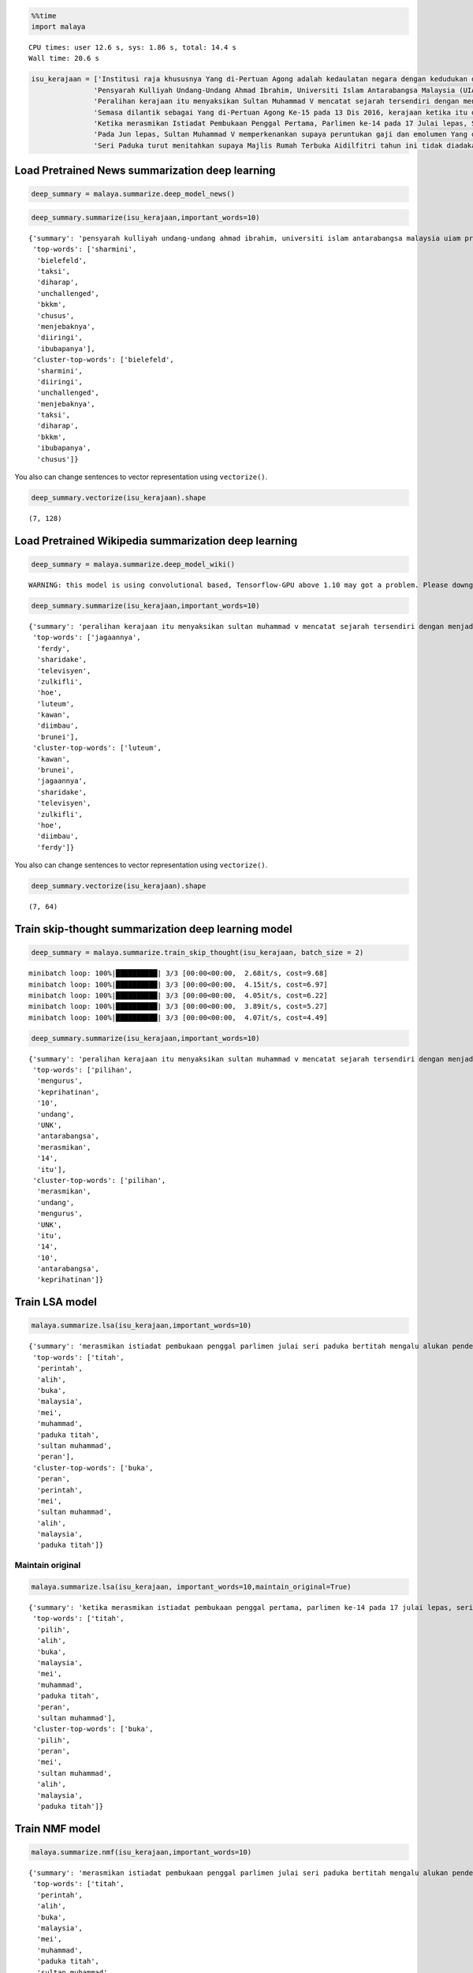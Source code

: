 
.. code:: python

    %%time
    import malaya


.. parsed-literal::

    CPU times: user 12.6 s, sys: 1.86 s, total: 14.4 s
    Wall time: 20.6 s


.. code:: python

    isu_kerajaan = ['Institusi raja khususnya Yang di-Pertuan Agong adalah kedaulatan negara dengan kedudukan dan peranannya termaktub dalam Perlembagaan Persekutuan yang perlu disokong dan didukung oleh kerajaan serta rakyat.',
                   'Pensyarah Kulliyah Undang-Undang Ahmad Ibrahim, Universiti Islam Antarabangsa Malaysia (UIAM) Prof Madya Dr Shamrahayu Ab Aziz berkata perubahan kerajaan, susulan kemenangan Pakatan Harapan pada Pilihan Raya Umum Ke-14 pada Mei lepas, tidak memberi kesan dari segi peranan, fungsi dan kedudukan Yang di-Pertuan Agong.',
                   'Peralihan kerajaan itu menyaksikan Sultan Muhammad V mencatat sejarah tersendiri dengan menjadi Yang di-Pertuan Agong Malaysia yang pertama memerintah dalam era dua kerajaan berbeza.',
                   'Semasa dilantik sebagai Yang di-Pertuan Agong Ke-15 pada 13 Dis 2016, kerajaan ketika itu diterajui oleh Barisan Nasional dan pada 10 Mei lepas, kepimpinan negara diambil alih oleh Pakatan Harapan yang memenangi Pilihan Raya Umum Ke-14.',
                   'Ketika merasmikan Istiadat Pembukaan Penggal Pertama, Parlimen ke-14 pada 17 Julai lepas, Seri Paduka bertitah mengalu-alukan pendekatan kerajaan Pakatan Harapan dalam menegakkan ketelusan terutamanya dengan mendedahkan kedudukan kewangan negara yang sebenar serta mengkaji semula perbelanjaan, kos projek dan mengurus kewangan secara berhemat bagi menangani kos sara hidup.',
                   'Pada Jun lepas, Sultan Muhammad V memperkenankan supaya peruntukan gaji dan emolumen Yang di-Pertuan Agong dikurangkan sebanyak 10 peratus sepanjang pemerintahan sehingga 2021 berikutan keprihatinan Seri Paduka terhadap tahap hutang dan keadaan ekonomi negara.',
                   'Seri Paduka turut menitahkan supaya Majlis Rumah Terbuka Aidilfitri tahun ini tidak diadakan di Istana Negara dengan peruntukan majlis itu digunakan bagi membantu golongan yang kurang bernasib baik.']

Load Pretrained News summarization deep learning
------------------------------------------------

.. code:: python

    deep_summary = malaya.summarize.deep_model_news()

.. code:: python

    deep_summary.summarize(isu_kerajaan,important_words=10)




.. parsed-literal::

    {'summary': 'pensyarah kulliyah undang-undang ahmad ibrahim, universiti islam antarabangsa malaysia uiam prof madya dr shamrahayu ab aziz berkata perubahan kerajaan, susulan kemenangan pakatan harapan pada pilihan raya umum ke-14 pada mei lepas, tidak memberi kesan dari segi peranan, fungsi dan kedudukan yang di-pertuan agong. semasa dilantik sebagai yang di-pertuan agong ke-15 pada 13 dis 2016, kerajaan ketika itu diterajui oleh barisan nasional dan pada 10 mei lepas, kepimpinan negara diambil alih oleh pakatan harapan yang memenangi pilihan raya umum ke-14. ketika merasmikan istiadat pembukaan penggal pertama, parlimen ke-14 pada 17 julai lepas, seri paduka bertitah mengalu-alukan pendekatan kerajaan pakatan harapan dalam menegakkan ketelusan terutamanya dengan mendedahkan kedudukan kewangan negara yang sebenar serta mengkaji semula perbelanjaan, kos projek dan mengurus kewangan secara berhemat bagi menangani kos sara hidup',
     'top-words': ['sharmini',
      'bielefeld',
      'taksi',
      'diharap',
      'unchallenged',
      'bkkm',
      'chusus',
      'menjebaknya',
      'diiringi',
      'ibubapanya'],
     'cluster-top-words': ['bielefeld',
      'sharmini',
      'diiringi',
      'unchallenged',
      'menjebaknya',
      'taksi',
      'diharap',
      'bkkm',
      'ibubapanya',
      'chusus']}



You also can change sentences to vector representation using
``vectorize()``.

.. code:: python

    deep_summary.vectorize(isu_kerajaan).shape




.. parsed-literal::

    (7, 128)



Load Pretrained Wikipedia summarization deep learning
-----------------------------------------------------

.. code:: python

    deep_summary = malaya.summarize.deep_model_wiki()


.. parsed-literal::

    WARNING: this model is using convolutional based, Tensorflow-GPU above 1.10 may got a problem. Please downgrade to Tensorflow-GPU v1.8 if got any cuDNN error.


.. code:: python

    deep_summary.summarize(isu_kerajaan,important_words=10)




.. parsed-literal::

    {'summary': 'peralihan kerajaan itu menyaksikan sultan muhammad v mencatat sejarah tersendiri dengan menjadi yang di-pertuan agong malaysia yang pertama memerintah dalam era dua kerajaan berbeza. pensyarah kulliyah undang-undang ahmad ibrahim, universiti islam antarabangsa malaysia uiam prof madya dr shamrahayu ab aziz berkata perubahan kerajaan, susulan kemenangan pakatan harapan pada pilihan raya umum ke-14 pada mei lepas, tidak memberi kesan dari segi peranan, fungsi dan kedudukan yang di-pertuan agong. pada jun lepas, sultan muhammad v memperkenankan supaya peruntukan gaji dan emolumen yang di-pertuan agong dikurangkan sebanyak 10 peratus sepanjang pemerintahan sehingga 2021 berikutan keprihatinan seri paduka terhadap tahap hutang dan keadaan ekonomi negara',
     'top-words': ['jagaannya',
      'ferdy',
      'sharidake',
      'televisyen',
      'zulkifli',
      'hoe',
      'luteum',
      'kawan',
      'diimbau',
      'brunei'],
     'cluster-top-words': ['luteum',
      'kawan',
      'brunei',
      'jagaannya',
      'sharidake',
      'televisyen',
      'zulkifli',
      'hoe',
      'diimbau',
      'ferdy']}



You also can change sentences to vector representation using
``vectorize()``.

.. code:: python

    deep_summary.vectorize(isu_kerajaan).shape




.. parsed-literal::

    (7, 64)



Train skip-thought summarization deep learning model
----------------------------------------------------

.. code:: python

    deep_summary = malaya.summarize.train_skip_thought(isu_kerajaan, batch_size = 2)


.. parsed-literal::

    minibatch loop: 100%|██████████| 3/3 [00:00<00:00,  2.68it/s, cost=9.68]
    minibatch loop: 100%|██████████| 3/3 [00:00<00:00,  4.15it/s, cost=6.97]
    minibatch loop: 100%|██████████| 3/3 [00:00<00:00,  4.05it/s, cost=6.22]
    minibatch loop: 100%|██████████| 3/3 [00:00<00:00,  3.89it/s, cost=5.27]
    minibatch loop: 100%|██████████| 3/3 [00:00<00:00,  4.07it/s, cost=4.49]


.. code:: python

    deep_summary.summarize(isu_kerajaan,important_words=10)




.. parsed-literal::

    {'summary': 'peralihan kerajaan itu menyaksikan sultan muhammad v mencatat sejarah tersendiri dengan menjadi yang di-pertuan agong malaysia yang pertama memerintah dalam era dua kerajaan berbeza. seri paduka turut menitahkan supaya majlis rumah terbuka aidilfitri tahun ini tidak diadakan di istana negara dengan peruntukan majlis itu digunakan bagi membantu golongan yang kurang bernasib baik. ketika merasmikan istiadat pembukaan penggal pertama, parlimen ke-14 pada 17 julai lepas, seri paduka bertitah mengalu-alukan pendekatan kerajaan pakatan harapan dalam menegakkan ketelusan terutamanya dengan mendedahkan kedudukan kewangan negara yang sebenar serta mengkaji semula perbelanjaan, kos projek dan mengurus kewangan secara berhemat bagi menangani kos sara hidup',
     'top-words': ['pilihan',
      'mengurus',
      'keprihatinan',
      '10',
      'undang',
      'UNK',
      'antarabangsa',
      'merasmikan',
      '14',
      'itu'],
     'cluster-top-words': ['pilihan',
      'merasmikan',
      'undang',
      'mengurus',
      'UNK',
      'itu',
      '14',
      '10',
      'antarabangsa',
      'keprihatinan']}



Train LSA model
---------------

.. code:: python

    malaya.summarize.lsa(isu_kerajaan,important_words=10)




.. parsed-literal::

    {'summary': 'merasmikan istiadat pembukaan penggal parlimen julai seri paduka bertitah mengalu alukan pendekatan kerajaan pakatan harapan menegakkan ketelusan terutamanya mendedahkan kedudukan kewangan negara sebenar mengkaji perbelanjaan kos projek mengurus kewangan berhemat menangani kos sara hidup. jun sultan muhammad v memperkenankan peruntukan gaji emolumen pertuan agong dikurangkan peratus pemerintahan berikutan keprihatinan seri paduka tahap hutang ekonomi negara. seri paduka menitahkan majlis rumah terbuka aidilfitri diadakan istana negara peruntukan majlis membantu golongan bernasib',
     'top-words': ['titah',
      'perintah',
      'alih',
      'buka',
      'malaysia',
      'mei',
      'muhammad',
      'paduka titah',
      'sultan muhammad',
      'peran'],
     'cluster-top-words': ['buka',
      'peran',
      'perintah',
      'mei',
      'sultan muhammad',
      'alih',
      'malaysia',
      'paduka titah']}



Maintain original
^^^^^^^^^^^^^^^^^

.. code:: python

    malaya.summarize.lsa(isu_kerajaan, important_words=10,maintain_original=True)




.. parsed-literal::

    {'summary': 'ketika merasmikan istiadat pembukaan penggal pertama, parlimen ke-14 pada 17 julai lepas, seri paduka bertitah mengalu-alukan pendekatan kerajaan pakatan harapan dalam menegakkan ketelusan terutamanya dengan mendedahkan kedudukan kewangan negara yang sebenar serta mengkaji semula perbelanjaan, kos projek dan mengurus kewangan secara berhemat bagi menangani kos sara hidup. pada jun lepas, sultan muhammad v memperkenankan supaya peruntukan gaji dan emolumen yang di-pertuan agong dikurangkan sebanyak 10 peratus sepanjang pemerintahan sehingga 2021 berikutan keprihatinan seri paduka terhadap tahap hutang dan keadaan ekonomi negara. seri paduka turut menitahkan supaya majlis rumah terbuka aidilfitri tahun ini tidak diadakan di istana negara dengan peruntukan majlis itu digunakan bagi membantu golongan yang kurang bernasib baik',
     'top-words': ['titah',
      'pilih',
      'alih',
      'buka',
      'malaysia',
      'mei',
      'muhammad',
      'paduka titah',
      'peran',
      'sultan muhammad'],
     'cluster-top-words': ['buka',
      'pilih',
      'peran',
      'mei',
      'sultan muhammad',
      'alih',
      'malaysia',
      'paduka titah']}



Train NMF model
---------------

.. code:: python

    malaya.summarize.nmf(isu_kerajaan,important_words=10)




.. parsed-literal::

    {'summary': 'merasmikan istiadat pembukaan penggal parlimen julai seri paduka bertitah mengalu alukan pendekatan kerajaan pakatan harapan menegakkan ketelusan terutamanya mendedahkan kedudukan kewangan negara sebenar mengkaji perbelanjaan kos projek mengurus kewangan berhemat menangani kos sara hidup. jun sultan muhammad v memperkenankan peruntukan gaji emolumen pertuan agong dikurangkan peratus pemerintahan berikutan keprihatinan seri paduka tahap hutang ekonomi negara. seri paduka menitahkan majlis rumah terbuka aidilfitri diadakan istana negara peruntukan majlis membantu golongan bernasib',
     'top-words': ['titah',
      'perintah',
      'alih',
      'buka',
      'malaysia',
      'mei',
      'muhammad',
      'paduka titah',
      'sultan muhammad',
      'peran'],
     'cluster-top-words': ['buka',
      'peran',
      'perintah',
      'mei',
      'sultan muhammad',
      'alih',
      'malaysia',
      'paduka titah']}



Train LDA model
---------------

.. code:: python

    malaya.summarize.lda(isu_kerajaan,important_words=10)




.. parsed-literal::

    {'summary': 'merasmikan istiadat pembukaan penggal parlimen julai seri paduka bertitah mengalu alukan pendekatan kerajaan pakatan harapan menegakkan ketelusan terutamanya mendedahkan kedudukan kewangan negara sebenar mengkaji perbelanjaan kos projek mengurus kewangan berhemat menangani kos sara hidup. jun sultan muhammad v memperkenankan peruntukan gaji emolumen pertuan agong dikurangkan peratus pemerintahan berikutan keprihatinan seri paduka tahap hutang ekonomi negara. seri paduka menitahkan majlis rumah terbuka aidilfitri diadakan istana negara peruntukan majlis membantu golongan bernasib',
     'top-words': ['titah',
      'perintah',
      'alih',
      'buka',
      'malaysia',
      'mei',
      'muhammad',
      'paduka titah',
      'sultan muhammad',
      'peran'],
     'cluster-top-words': ['buka',
      'peran',
      'perintah',
      'mei',
      'sultan muhammad',
      'alih',
      'malaysia',
      'paduka titah']}



Not clustering important words
^^^^^^^^^^^^^^^^^^^^^^^^^^^^^^

.. code:: python

    malaya.summarize.lda(isu_kerajaan,important_words=10,return_cluster=False)




.. parsed-literal::

    {'summary': 'merasmikan istiadat pembukaan penggal parlimen julai seri paduka bertitah mengalu alukan pendekatan kerajaan pakatan harapan menegakkan ketelusan terutamanya mendedahkan kedudukan kewangan negara sebenar mengkaji perbelanjaan kos projek mengurus kewangan berhemat menangani kos sara hidup. jun sultan muhammad v memperkenankan peruntukan gaji emolumen pertuan agong dikurangkan peratus pemerintahan berikutan keprihatinan seri paduka tahap hutang ekonomi negara. seri paduka menitahkan majlis rumah terbuka aidilfitri diadakan istana negara peruntukan majlis membantu golongan bernasib',
     'top-words': ['titah',
      'perintah',
      'alih',
      'buka',
      'malaysia',
      'mei',
      'muhammad',
      'paduka titah',
      'sultan muhammad',
      'peran']}

